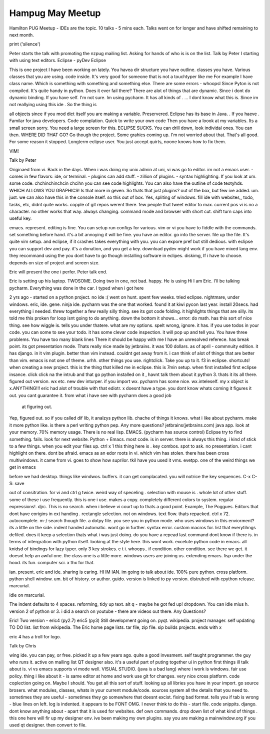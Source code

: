 Hampug May Meetup
=================

Hamilton PUG Meetup - IDEs are the topic. 10 talks - 5 mins each. 
Talks went on for longer and have shifted remaining to next month.

print ('silence')
 
Peter starts the talk with promoting the nzpug mailing list. Asking 
for hands of who is is on the list.
Talk by Peter 
I starting with using text editors. 
Eclipse - pyDev Eclipse

This is one project I have been working on lately.
You havea dir structure you have outline. 
classes you have. Various classes that you are using. code inside. It's 
very good for someone that is not a touchtyper like me
For example I have class name. Which is something with something and 
something else. There are some errors - whoopsl
Since Pyton is not compiled. It's quite handy in python.
Does it ever fail there? There are alot of things that are dynamic. 
Since i dont do dynamic binding. If you have self.
I'm not sure. Im using pycharm. 
It has all kinds of . ...
I dont know what this is. Since im not reallying using this ide . 
So the thing is

all objects 
since if you mod dict itself you are making a variable. 
Preservered. 
Eclipse has its base in Java. . If you haeve .
Familar for java developers.
Code complation.
Quick to write your own code
Then you have a loook at my variables. Its a small screen sorry.
You need a large screen for this.
ECLIPSE SUCKS. 
You can drill down, look individal ones. 
You can then. 
WHERE DID THAT GO?
Go though the project.
Some grahics coming up. 
I'm not worried about that.
That's all good. For some reason it stopped.
Longterm eclipse user.
You just accept quirts, noone knows how to fix them. 

VIM!

Talk by Peter

Originaed from vi.
Back in the days. When i was doing my unix admin at uni, vi was go to 
editor. im not a emacs user.
- comes in few flavors: ide, or terminal.
- plugins can add stuff. 
- zillion of plugins.
- syntax highlighting. 
If you look at um. some code. 
chchinchinchcin chcihn
you can see code highlights. You can also have the outline of code 
teotyhds. 
WHICH ALLOWS YOU GRAPHICS!
Is that more in geven. 
So thats that just plugins?
out of the box, but few ive added. 
um. 
just.
we can also have this in the console itself. 
so this out of box.
Yes, spliting of windows. 
fill ide with websites,, todo, tasks, etc,
didnt quite works. copple of git repos werent there. few people that
tweet editor to max.
current pos 
vi is no a character. 
no other works that way. 
always changing.
command mode and browser with short cut.
shift 
turn caps into useful key.

emacs. represent. editing is fine. 
You can setup run configs for various. vim or vi you have to fiddle 
with the commands.
set something before hand. it's a bit annoying
it will be fine.
you have an editor. 
go into the server. file up the file. 
It's quite 
vim setup.
and eclipse, if it crashes takes everything with you.
you can expore pref but still dedious. 
with eclipse you can support dev and pay.
it's a donation, and you get a key.
download pydev 
might work if you have mixed lang env.
they recommand using the 
you dont have to go though installing software in eclipes.
diskimg, 
If i have to choose.
depends on size of project and screen size.

Eric will present the one i perfer. 
Peter talk end.

Eric is setting up his laptop. 
TWOSOME.
Doing two in one, not bad.
happy. 
He is using 
Hi I am Eric. I'll be talking pycharm. Everything was done in the car.
I typed when i got here

2 yrs ago - started on a python project.
no ide :( 
went on hunt. 
spent few weeks.
tried eclipse. nightmare, under windows.
eric, ide. gene. ninja ide.
pycharm was the one that worked.
found it at kiwi pycon last year.
install 20secs.
had everything i needed.
threw together a few really silly thing. see its got code folding. 
it highlights things that are silly. 
its told me this proken for loop isnt going to do anything.
down the bottom it shows... error:
do math. 
has this sort of nice thing.
see how wiggle is. 
tells you under thatere. what are my options. 
spelt wrong, ignore.
it has.
if you use todos in your code.
you can some to see your todo.
it has some clevar code inspection.
it will pop up and tell you.
You have three problems. 
You have too many blank lines
There it should be happy with me
I have an unresolved referece. has break point. its got presentation 
mode. 
Thats really nice
made by jetbrains.
it was 100 dollars. 
as of april - commnuity edition.
it has django. in it
vim plugin. better than vim instead. 
couldnt get away from it.
i can think of alot of things that are better than vim. 
emacs is not one of theme.
urhh.
other things you use.
rightclick. 
Take you up to it. 
f3 in eclipse. 
shortcuts!
when creating a new project.
this is the thing that killed me in eclipse.
this is 7min setup.
when first installed first eclipse insance.
click click
na the intrub and that
go python installed on it , havnt talk them about it
python 3. 
thats it
its all there.
figured out version. 
wx etc.
new dev inturper. 
if you import wx. pycharm has some nice. wx.inteleself. my x object is 
x.ANYTHING!!!
eric had alot of trouble with that ediotr.
x doesnt have a type. 
you dont know whats coming
it figures it out. 
you cant guarantee it. from what i have see with pycharm does a good job
 at figuring out.
Yep, figured out.
so if you called dif lib, it analzys python lib. 
chache of things it knows. 
what i like about pycharm. make it more python like.
is there a perl 
writing python pep.
Any more questions?
jetbrains(jetbrains.com)
java app.
look at your memory. 
70% memory usage. 
There is no real lisp.
EMACS.
(pycharm has source control)
Eclipse try to find something. fails. look for next website.
Python + Emacs.
most code. 
is in server.
there is always this thing.
i kind of stick to a few things. 
when you edit your files up. 
ctrl x 1 
this thing here is . 
key combos. 
spot to ask. 
no presentation.
i cant highlight on there. 
dont be afraid. 
emacs as an edor roots in vi. 
which vim has stolen. 
there has been cross multiwindows.
it came from vi.
goes to show how suprilor. 
tkil
have you used it
vms. evetpp. one of the weird things we get in emacs

before we had desktop.
things like windwos. buffers. it can get complacated.
you will notrice the key sequences. 
C-x C-S: save

out of consitration.
for vi and 
ctrl g twice. 
weird way of speceling .
selection with mouse is .
whole lot of other stuff.
some of these i use frequently. 
this is one i use. 
makes a copy. completely different colors to system.
regular expressions!.
djrc.
This is no
search. when i believe vi court up to
thats a good point. 
Example, The Poggues.
Editors that dont have eorigins in ext handing .
rectangle selection.
not on windows.
text flow.
thats repacked.
ctrl x 72.
autocomplele. 
m-/
search though file. 
a dotpy file.
you see you in python mode. 
who uses windows in this enviorment?
its a little on the side.
indent handed automatic.
wont go in further.
syntax error. 
custom macros for.
list that everytihngs defiled.
does it keep a selection
thats what i was just doing.
do you have a repead last command
dont know if there is. 
in terms of intergration with python itself.
looking at the style here.
this wont work.
excelute python code in emacs.
all knidsd of bindings for lazy typer.
only 3 key strokes.
c t i.
whoops..
if condition. other condition. see there we get. 
it doesnt help an awful one. the class one is a little more. 
windows users are joining us.
extending emacs. lisp under the hood.
its fun. 
computer sci. 
x
thx for that.

ian.
present.
eric and ide.
sharing is caring. 
HI IM IAN.
im going to talk about ide.
100% pure python. cross platform. python shell 
window. um. bit of history.
or author. guido. version is linked to py version. 
distrubed with cpython release. marcurial. 

idle on marcurial. 

The indent defaults to 4 spaces.
reforming, tidy up text.
alt q - maybe he got fed up!
dropdown.
You can idle mius h.
version 2 of python or 3. 
i did a search on youtube - there are videos out there. 
Any Questions? 

Eric! 
Two version - eric4 (py2.7) eric5 (py3)
Still development going on.
pyqt.
wikipedia.
project manager.
self updating TO DO list.
list from wikipedia. The Eric home page lists.
tar file, zip file. 
sip builds projects.
ends with x

eric 4 has a troll for logo.

Talk by Chris

wing ide.
you can pay, or free.
picked it up a few years ago.
quite a good invesment.
self taught programmer.
the guy who runs it. 
active on mailing list
QT designer also.
it's a useful part of puting together ui in python
first things ill talk about is. 
vi vs emacs
supports vi mode well.
VISUAL STUDIO.
(java is a bad lang)
where i work is windows.
fair use policy. 
thing i like about it - is same editor at home and work
use git for changes. very nice cross platform. 
code coplection going on. 
Maybe I should. 
You get all this sort of stuff.
looking up all libries you have in your import.
go source brosers.
what modules, classes, whats in your current module/code. sources system
all the details that you need to. sometimes they are useful 
- sometimes they go somewhere that doesnt 
excist.
fixing bad format. tells you if tab is wrong - blue lines on left. 
log is indented. it appears to be FONT OMG.
I never think to do this - start file. code snippits. 
django. dont know anything about - apart that it is used for websites.
def own commands. 
drop down list of what kind of things . this one here will fir up my designer env. 
ive been making my own plugins. say you are making a mainwindow.org
if you used qt designer. then convert to file. 



